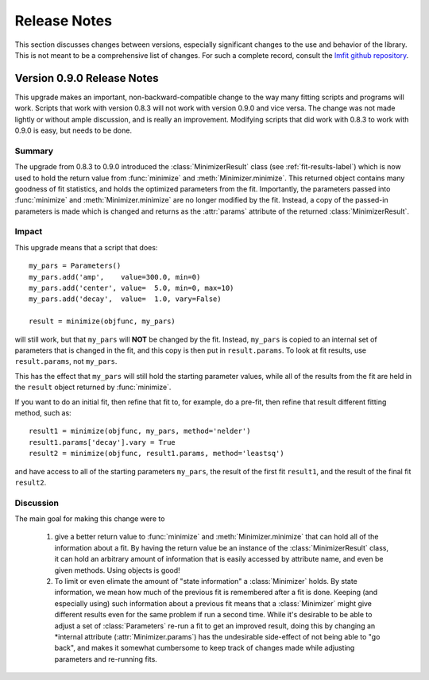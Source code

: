 .. _whatsnew_chapter:

=====================
Release Notes
=====================

.. _lmfit github repository:   http://github.com/lmfit/lmfit-py

This section discusses changes between versions, especially significant
changes to the use and behavior of the library.  This is not meant to be a
comprehensive list of changes.  For such a complete record, consult the
`lmfit github repository`_.

.. _whatsnew_090_label:

Version 0.9.0 Release Notes
==========================================

This upgrade makes an important, non-backward-compatible change to the way
many fitting scripts and programs will work.  Scripts that work with
version 0.8.3 will not work with version 0.9.0 and vice versa.  The change
was not made lightly or without ample discussion, and is really an
improvement.  Modifying scripts that did work with 0.8.3 to work with 0.9.0
is easy, but needs to be done.



Summary
~~~~~~~~~~~~

The upgrade from 0.8.3 to 0.9.0 introduced the :class:`MinimizerResult`
class (see :ref:`fit-results-label`) which is now used to hold the return
value from :func:`minimize` and :meth:`Minimizer.minimize`.  This returned
object contains many goodness of fit statistics, and holds the optimized
parameters from the fit.  Importantly, the parameters passed into
:func:`minimize` and :meth:`Minimizer.minimize` are no longer modified by
the fit. Instead, a copy of the passed-in parameters is made which is
changed and returns as the :attr:`params` attribute of the returned
:class:`MinimizerResult`.


Impact
~~~~~~~~~~~~~

This upgrade means that a script that does::

    my_pars = Parameters()
    my_pars.add('amp',    value=300.0, min=0)
    my_pars.add('center', value=  5.0, min=0, max=10)
    my_pars.add('decay',  value=  1.0, vary=False)

    result = minimize(objfunc, my_pars)

will still work, but that ``my_pars`` will **NOT** be changed by the fit.
Instead, ``my_pars`` is copied to an internal set of parameters that is
changed in the fit, and this copy is then put in ``result.params``.  To
look at fit results, use ``result.params``, not ``my_pars``.

This has the effect that ``my_pars`` will still hold the starting parameter
values, while all of the results from the fit are held in the ``result``
object returned by :func:`minimize`.

If you want to do an initial fit, then refine that fit to, for example, do
a pre-fit, then refine that result different fitting method, such as::

    result1 = minimize(objfunc, my_pars, method='nelder')
    result1.params['decay'].vary = True
    result2 = minimize(objfunc, result1.params, method='leastsq')

and have access to all of the starting parameters ``my_pars``, the result of the
first fit ``result1``, and the result of the final fit ``result2``.



Discussion
~~~~~~~~~~~~~~

The main goal for making this change were to

   1. give a better return value to :func:`minimize` and
      :meth:`Minimizer.minimize` that can hold all of the information
      about a fit.  By having the return value be an instance of the
      :class:`MinimizerResult` class, it can hold an arbitrary amount of
      information that is easily accessed by attribute name, and even
      be given methods.  Using objects is good!

   2. To limit or even elimate the amount of "state information" a
      :class:`Minimizer` holds.  By state information, we mean how much of
      the previous fit is remembered after a fit is done.  Keeping (and
      especially using) such information about a previous fit means that
      a :class:`Minimizer` might give different results even for the same
      problem if run a second time.  While it's desirable to be able to
      adjust a set of :class:`Parameters` re-run a fit to get an improved
      result, doing this by changing an *internal attribute
      (:attr:`Minimizer.params`) has the undesirable side-effect of not
      being able to "go back", and makes it somewhat cumbersome to keep
      track of changes made while adjusting parameters and re-running fits.

